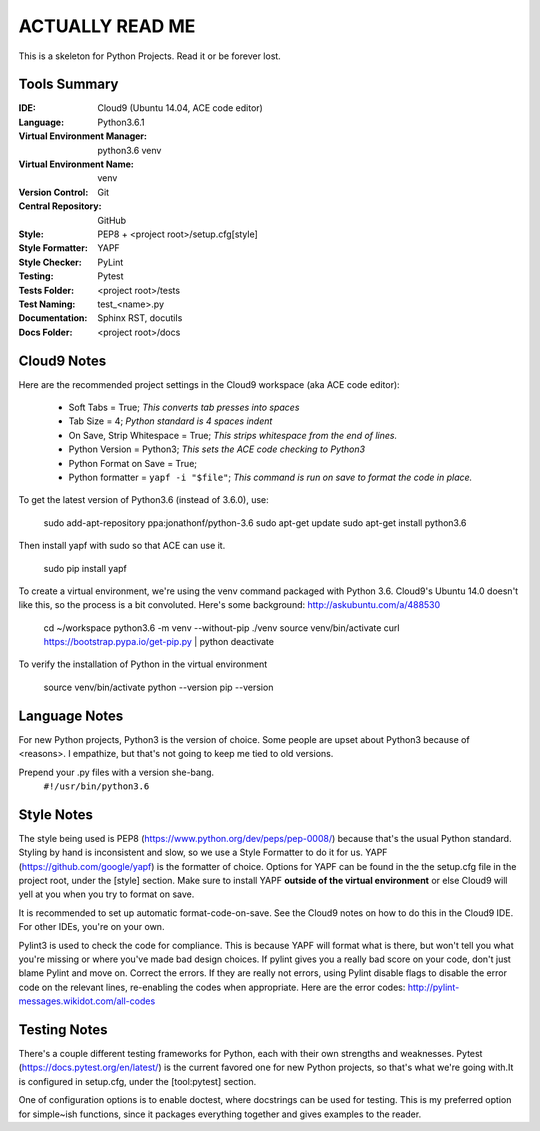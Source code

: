 ====================================================
ACTUALLY READ ME
====================================================

This is a skeleton for Python Projects. Read it or be forever lost.

Tools Summary
*************
:IDE: Cloud9 (Ubuntu 14.04, ACE code editor)
:Language: Python3.6.1
:Virtual Environment Manager: python3.6 venv
:Virtual Environment Name: venv
:Version Control: Git
:Central Repository: GitHub
:Style: PEP8 + <project root>/setup.cfg[style]
:Style Formatter: YAPF
:Style Checker: PyLint
:Testing: Pytest
:Tests Folder: <project root>/tests
:Test Naming: test_<name>.py
:Documentation: Sphinx RST, docutils
:Docs Folder: <project root>/docs


Cloud9 Notes
************
Here are the recommended project settings in the Cloud9 workspace (aka
ACE code editor):
 - Soft Tabs = True; *This converts tab presses into spaces*
 - Tab Size = 4; *Python standard is 4 spaces indent*
 - On Save, Strip Whitespace = True; *This strips whitespace from the end of lines.*
 - Python Version = Python3; *This sets the ACE code checking to Python3*
 - Python Format on Save = True;
 - Python formatter = ``yapf -i "$file"``; *This command is run on save to format the code in place.*

To get the latest version of Python3.6 (instead of 3.6.0), use:

    sudo add-apt-repository ppa:jonathonf/python-3.6
    sudo apt-get update
    sudo apt-get install python3.6

Then install yapf with sudo so that ACE can use it.

    sudo pip install yapf

To create a virtual environment, we're using the venv command packaged
with Python 3.6. Cloud9's Ubuntu 14.0 doesn't like this, so the process
is a bit convoluted. Here's some background: http://askubuntu.com/a/488530

    cd ~/workspace
    python3.6 -m venv --without-pip ./venv
    source venv/bin/activate
    curl https://bootstrap.pypa.io/get-pip.py | python
    deactivate

To verify the installation of Python in the virtual environment

    source venv/bin/activate
    python --version
    pip --version

Language Notes
**************
For new Python projects, Python3 is the version of choice. Some people are
upset about Python3 because of <reasons>. I empathize, but that's not
going to keep me tied to old versions.

Prepend your .py files with a version she-bang.
    ``#!/usr/bin/python3.6``

Style Notes
***********
The style being used is PEP8 (https://www.python.org/dev/peps/pep-0008/)
because that's the usual Python standard. Styling by hand is inconsistent
and slow, so we use a Style Formatter to do it for us. YAPF
(https://github.com/google/yapf) is the formatter of choice. Options for
YAPF can be found in the the setup.cfg file in the project root, under the
[style] section. Make sure to install YAPF **outside of the virtual
environment** or else Cloud9 will yell at you when you try to format on save.

It is recommended to set up automatic format-code-on-save. See the Cloud9
notes on how to do this in the Cloud9 IDE. For other IDEs, you're on your own.

Pylint3 is used to check the code for compliance. This is because YAPF will
format what is there, but won't tell you what you're missing or where
you've made bad design choices. If pylint gives you a really bad score on
your code, don't just blame Pylint and move on. Correct the errors. If
they are really not errors, using Pylint disable flags to disable the
error code on the relevant lines, re-enabling the codes when appropriate.
Here are the error codes: http://pylint-messages.wikidot.com/all-codes

Testing Notes
*************
There's a couple different testing frameworks for Python, each with their
own strengths and weaknesses. Pytest (https://docs.pytest.org/en/latest/)
is the current favored one for new Python projects, so that's what we're
going with.It is configured in setup.cfg, under the [tool:pytest]
section.

One of configuration options is to enable doctest, where docstrings can
be used for testing. This is my preferred option for simple~ish
functions, since it packages everything together and gives examples to
the reader.